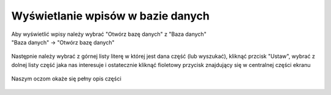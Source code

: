 Wyświetlanie wpisów w bazie danych
==================================

| Aby wyświetlić wpisy należy wybrać "Otwórz bazę danych" z "Baza danych"
| "Baza danych" -> "Otwórz bazę danych"

.. figure:: /img/showdb.png

| Następnie należy wybrać z górnej listy literę w której jest dana część (lub wyszukać), kliknąć przcisk "Ustaw", wybrać z dolnej listy część jaka nas interesuje i ostatecznie kliknąć fioletowy przycisk znajdujący się w centralnej części ekranu

.. figure:: /img/showdb2.png

.. figure:: /img/showdb3.png

| Naszym oczom okaże się pełny opis części

.. figure:: /img/showdb4.png